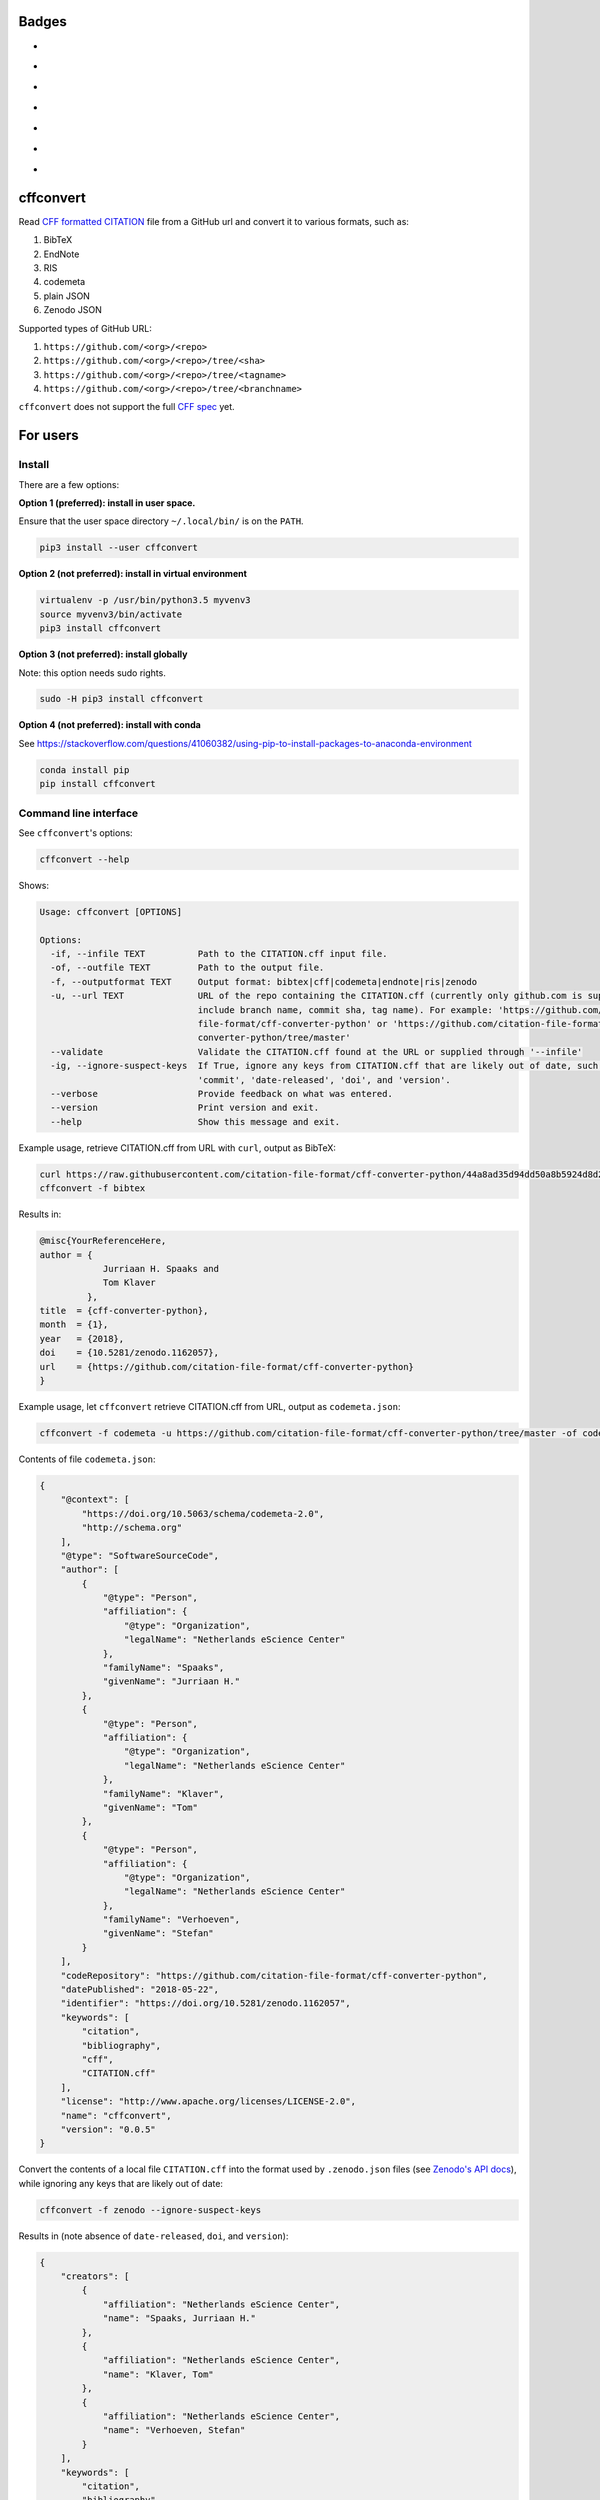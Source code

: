 Badges
======

- |Zenodo DOI|
- |Travis build status|
- |PyPI badge|
- |CII Best Practices|
- |SonarCloud Quality Gate|
- |SonarCloud Code Coverage|
- |Research Software Directory|

cffconvert
==========

Read `CFF formatted
CITATION <https://github.com/citation-file-format>`__ file from a GitHub
url and convert it to various formats, such as:

1. BibTeX
2. EndNote
3. RIS
4. codemeta
5. plain JSON
6. Zenodo JSON

Supported types of GitHub URL:

1. ``https://github.com/<org>/<repo>``
2. ``https://github.com/<org>/<repo>/tree/<sha>``
3. ``https://github.com/<org>/<repo>/tree/<tagname>``
4. ``https://github.com/<org>/<repo>/tree/<branchname>``

``cffconvert`` does not support the full `CFF
spec <https://citation-file-format.github.io/assets/pdf/cff-specifications-1.0.3.pdf>`__
yet.

For users
=========

Install
-------

There are a few options:

**Option 1 (preferred): install in user space.**

Ensure that the user space directory ``~/.local/bin/`` is on the ``PATH``.

.. code:: bash

    pip3 install --user cffconvert


**Option 2 (not preferred): install in virtual environment**

.. code:: bash

    virtualenv -p /usr/bin/python3.5 myvenv3
    source myvenv3/bin/activate
    pip3 install cffconvert

**Option 3 (not preferred): install globally**

Note: this option needs sudo rights.

.. code:: bash

    sudo -H pip3 install cffconvert

**Option 4 (not preferred): install with conda**

See https://stackoverflow.com/questions/41060382/using-pip-to-install-packages-to-anaconda-environment

.. code:: bash

    conda install pip
    pip install cffconvert


Command line interface
----------------------

See ``cffconvert``'s options:

.. code:: bash

    cffconvert --help

Shows:

.. code:: bash

    Usage: cffconvert [OPTIONS]

    Options:
      -if, --infile TEXT          Path to the CITATION.cff input file.
      -of, --outfile TEXT         Path to the output file.
      -f, --outputformat TEXT     Output format: bibtex|cff|codemeta|endnote|ris|zenodo
      -u, --url TEXT              URL of the repo containing the CITATION.cff (currently only github.com is supported; may
                                  include branch name, commit sha, tag name). For example: 'https://github.com/citation-
                                  file-format/cff-converter-python' or 'https://github.com/citation-file-format/cff-
                                  converter-python/tree/master'
      --validate                  Validate the CITATION.cff found at the URL or supplied through '--infile'
      -ig, --ignore-suspect-keys  If True, ignore any keys from CITATION.cff that are likely out of date, such as
                                  'commit', 'date-released', 'doi', and 'version'.
      --verbose                   Provide feedback on what was entered.
      --version                   Print version and exit.
      --help                      Show this message and exit.

Example usage, retrieve CITATION.cff from URL with ``curl``, output as BibTeX:

.. code:: bash

    curl https://raw.githubusercontent.com/citation-file-format/cff-converter-python/44a8ad35d94dd50a8b5924d8d26402ae0d162189/CITATION.cff > CITATION.cff
    cffconvert -f bibtex

Results in:

.. code:: bash

    @misc{YourReferenceHere,
    author = {
                Jurriaan H. Spaaks and
                Tom Klaver
             },
    title  = {cff-converter-python},
    month  = {1},
    year   = {2018},
    doi    = {10.5281/zenodo.1162057},
    url    = {https://github.com/citation-file-format/cff-converter-python}
    }

Example usage, let ``cffconvert`` retrieve CITATION.cff from URL, output as ``codemeta.json``:

.. code:: bash

    cffconvert -f codemeta -u https://github.com/citation-file-format/cff-converter-python/tree/master -of codemeta.json

Contents of file ``codemeta.json``:

.. code:: json

    {
        "@context": [
            "https://doi.org/10.5063/schema/codemeta-2.0",
            "http://schema.org"
        ],
        "@type": "SoftwareSourceCode",
        "author": [
            {
                "@type": "Person",
                "affiliation": {
                    "@type": "Organization",
                    "legalName": "Netherlands eScience Center"
                },
                "familyName": "Spaaks",
                "givenName": "Jurriaan H."
            },
            {
                "@type": "Person",
                "affiliation": {
                    "@type": "Organization",
                    "legalName": "Netherlands eScience Center"
                },
                "familyName": "Klaver",
                "givenName": "Tom"
            },
            {
                "@type": "Person",
                "affiliation": {
                    "@type": "Organization",
                    "legalName": "Netherlands eScience Center"
                },
                "familyName": "Verhoeven",
                "givenName": "Stefan"
            }
        ],
        "codeRepository": "https://github.com/citation-file-format/cff-converter-python",
        "datePublished": "2018-05-22",
        "identifier": "https://doi.org/10.5281/zenodo.1162057",
        "keywords": [
            "citation",
            "bibliography",
            "cff",
            "CITATION.cff"
        ],
        "license": "http://www.apache.org/licenses/LICENSE-2.0",
        "name": "cffconvert",
        "version": "0.0.5"
    }

Convert the contents of a local file ``CITATION.cff`` into the format used by ``.zenodo.json`` files (see
`Zenodo's API docs <http://developers.zenodo.org/#representation>`__), while ignoring any keys that are likely out of date:

.. code:: bash

    cffconvert -f zenodo --ignore-suspect-keys

Results in (note absence of ``date-released``, ``doi``, and ``version``):

.. code:: bash

    {
        "creators": [
            {
                "affiliation": "Netherlands eScience Center",
                "name": "Spaaks, Jurriaan H."
            },
            {
                "affiliation": "Netherlands eScience Center",
                "name": "Klaver, Tom"
            },
            {
                "affiliation": "Netherlands eScience Center",
                "name": "Verhoeven, Stefan"
            }
        ],
        "keywords": [
            "citation",
            "bibliography",
            "cff",
            "CITATION.cff"
        ],
        "license": {
            "id": "Apache-2.0"
        },
        "title": "cffconvert"
    }


For developers
==============

Install
-------

.. code:: bash

    # get a copy of the cff-converter-python software
    git clone https://github.com/citation-file-format/cff-converter-python.git
    # change directory into cff-converter-python
    cd cff-converter-python
    # make a Python3.5 virtual environment named .venv35
    virtualenv -p /usr/bin/python3.5 .venv35
    # activate the virtual environment
    source ./.venv35/bin/activate
    # install any packages that cff-converter-python needs
    pip install -r requirements.txt
    # install any packages used for development such as for testing
    pip install -r requirements-dev.txt
    # install the cffconvert package using symlinks
    pip install --editable .

Running tests
-------------

.. code:: bash

    # (from the project root)

    # run unit tests
    pytest test/

    # run tests against live system (GitHub)
    pytest livetest/


For maintainers
===============

Making a release
----------------

.. code:: bash

    # make sure the release notes are up to date

    # run the live tests and unit tests, make sure they pass

    # git push everything, merge into master as appropriate

    # verify that everything has been pushed and merged by testing as follows
    cd $(mktemp -d)
    git clone https://github.com/citation-file-format/cff-converter-python.git
    cd cff-converter-python
    virtualenv -p /usr/bin/python3.5 myvenv3
    source myvenv3/bin/activate
    pip install -r requirements.txt
    pip install -r requirements-dev.txt
    pytest test/
    pytest livetest/

    # register with PyPI test instance https://test.pypi.org

    # remove these directories if you have them
    rm -rf dist
    rm -rf cffconvert-egg.info
    # make a source distribution:
    python setup.py sdist
    # install the 'upload to pypi/testpypi tool' aka twine
    pip install twine
    # upload the contents of the source distribtion we just made
    twine upload --repository-url https://test.pypi.org/legacy/ dist/*

    # checking the package
    # pip install --index-url https://test.pypi.org/simple/ cffconvert
    
    # check that the package works as it should when installed from pypitest

    # FINAL STEP: upload to PyPI
    twine upload dist/*

.. |Travis build status| image:: https://travis-ci.org/citation-file-format/cff-converter-python.svg?branch=master
   :target: https://travis-ci.org/citation-file-format/cff-converter-python
.. |Zenodo DOI| image:: https://zenodo.org/badge/DOI/10.5281/zenodo.1162057.svg
   :target: https://doi.org/10.5281/zenodo.1162057
.. |PyPi Badge| image:: https://img.shields.io/pypi/v/cffconvert.svg?colorB=blue 
   :target: https://pypi.python.org/pypi/cffconvert/   
.. |Research Software Directory| image:: https://img.shields.io/badge/rsd-cffconvert-00a3e3.svg
   :target: https://www.research-software.nl/software/cff-converter-python
.. |CII Best Practices| image:: https://bestpractices.coreinfrastructure.org/projects/1811/badge
   :target: https://bestpractices.coreinfrastructure.org/projects/1811
.. |SonarCloud Quality Gate| image:: https://sonarcloud.io/api/project_badges/measure?project=cff-converter-python&metric=alert_status
   :target: https://sonarcloud.io/dashboard?id=cff-converter-python
.. |SonarCloud Code Coverage| image:: https://sonarcloud.io/api/project_badges/measure?project=cff-converter-python&metric=coverage
   :target: https://sonarcloud.io/dashboard?id=cff-converter-python
